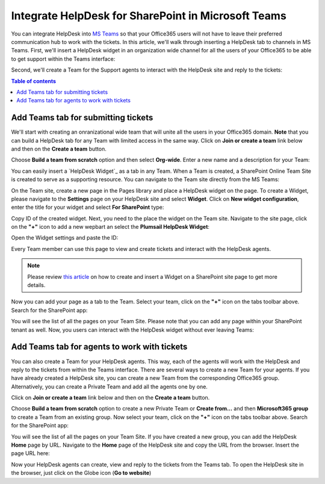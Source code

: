 .. title:: Use Microsoft Teams with HelpDesk for SharePoint

Integrate HelpDesk for SharePoint in Microsoft Teams
####################################################

You can integrate HelpDesk into `MS Teams`_ so that your Office365 users will not have to leave their preferred communication hub to work with the tickets.
In this article, we'll walk through inserting a HelpDesk tab to channels in MS Teams.
First, we'll insert a HelpDesk widget in an organization wide channel for all the users of your Office365 to be able to get support within the Teams interface:

|HelpDeskWidget|

Second, we'll create a Team for the Support agents to interact with the HelpDesk site and reply to the tickets:

|HelpDeskHome|

.. contents:: Table of contents
   :local:
   :depth: 1

Add Teams tab for submitting tickets
~~~~~~~~~~~~~~~~~~~~~~~~~~~~~~~~~~~~~

We'll start with creating an onranizational wide team that will unite all the users in your Office365 domain.
**Note** that you can build a HelpDesk tab for any Team with limited access in the same way.
Click on **Join or create a team** link below and then on the **Create a team** button.

|CreateTeam|

Choose **Build a team from scratch** option and then select **Org-wide**. Enter a new name and a description for your Team:

|TeamName|

You can easily insert a `HelpDesk Widget`_ as a tab in any Team. When a Team is created, a SharePoint Online Team Site is created to serve as a supporting resource. 
You can navigate to the Team site directly from the MS Teams: 

|OpenInSharePoint|

On the Team site, create a new page in the Pages library and place a HelpDesk widget on the page.
To create a Widget, please navigate to the **Settings** page on your HelpDesk site and select **Widget**. 
Click on **New widget configuration**, enter the title for your widget and select **For SharePoint** type:

|CreateWidget|

Copy ID of the created widget. Next, you need to the place the widget on the Team site. 
Navigate to the site page, click on the **"+"** icon to add a new wepbart an select the **Plumsail HelpDesk Widget**:

|AddWidget|

Open the Widget settings and paste the ID:

|WidgetSettings|

Every Team member can use this page to view and create tickets and interact with the HelpDesk agents. 

.. note::
   Please review `this article`_ on how to create and insert a Widget on a SharePoint site page to get more details. 

Now you can add your page as a tab to the Team. Select your team, click on the **"+"** icon on the tabs toolbar above.
Search for the SharePoint app: 

|SharePointApp|

You will see the list of all the pages on your Team Site. Please note that you can add any page within your SharePoint tenant as well.
Now, you users can interact with the HelpDesk widget without ever leaving Teams:

|Widget|

Add Teams tab for agents to work with tickets
~~~~~~~~~~~~~~~~~~~~~~~~~~~~~~~~~~~~~~~~~~~~~~

You can also create a Team for your HelpDesk agents. This way, each of the agents will work with the HelpDesk and reply to the tickets from within the Teams interface. 
There are several ways to create a new Team for your agents. If you have already created a HelpDesk site, you can create a new Team from the corresponding Office365 group.
Alternatively, you can create a Private Team and add all the agents one by one.   

Click on **Join or create a team** link below and then on the **Create a team** button.

|CreateTeam|

Choose  **Build a team from scratch** option to create a new Private Team or **Create from...** and then **Microsoft365 group**  to create a Team from an existing group. 
Now select your team, click on the **"+"** icon on the tabs toolbar above.
Search for the SharePoint app: 

|SharePointApp|

You will see the list of all the pages on your Team Site. If you have created a new group, you can add the HelpDesk **Home** page by URL. 
Navigate to the **Home** page of the HelpDesk site and copy the URL from the browser. 
Insert the page URL here: 

|AddPageByURL|

Now your HelpDesk agents can create, view and reply to the tickets from the Teams tab. 
To open the HelpDesk site in the browser, just click on the Globe icon (**Go to website**)



.. |HelpDeskWidget| image:: ../_static/img/online-how-to-teams-01.png
   :alt: HelpDesk Widget
.. |HelpDeskHome| image:: ../_static/img/online-how-two-teams-2.png
   :alt: HelpDesk Home page
.. |OpenInSharePoint| image:: ../_static/img/online-how-to-teams-3.png
   :alt: Open in SharePoint
.. |CreateTeam| image:: ../_static/img/online-how-to-teams-4.png
   :alt: Create a team
.. |TeamName| image:: ../_static/img/online-how-to-teams-5.png
   :alt: Name a team
.. |CreateWidget| image:: ../_static/img/online-how-to-teams-6.png
   :alt: Create Widget
.. |AddWidget| image:: ../_static/img/online-how-to-teams-7.png
   :alt: Place widget on a page
.. |SharePointApp| image:: ../_static/img/online-how-to-teams-8.png
   :alt: Create new tab
.. |WidgetSettings| image:: ../_static/img/online-how-to-teams-9.png
   :alt: Widget Settings
.. |Widget| image:: ../_static/img/online-how-to-teams-10.png
   :alt: Widget in Teams
.. |AddPageByURL| image:: ../_static/img/online-how-to-teams-11.png
   :alt: Add Page by URL

   


.. _MS Teams: https://teams.microsoft.com/
.. _this article: ../Configuration%20Guide/Adding%20widget%20to%20SharePoint%20site.html

